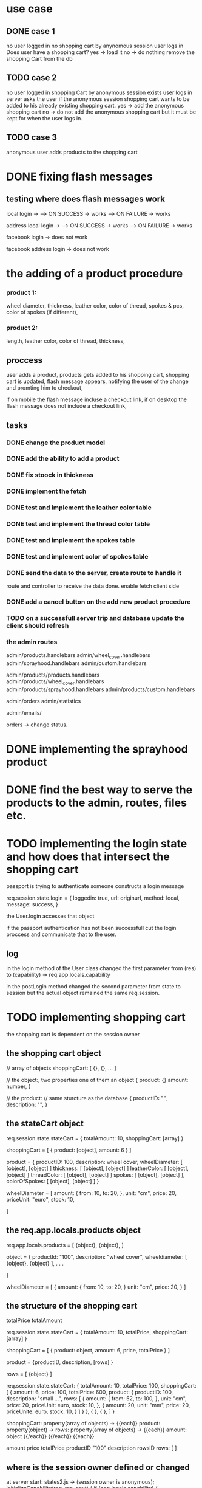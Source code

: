 * use case
** DONE case 1
   CLOSED: [2021-01-13 Wed 14:41]
  no user logged in
  no shopping cart by anynomous session
  user logs in
  Does user have a shopping cart?
  yes -> load it
  no -> do nothing
  remove the shopping Cart from the db
** TODO case 2
   no user logged in
   shopping Cart by anonymous session exists
   user logs in
   server asks the user if the anonymous session shopping cart wants to be added to his already existing shopping cart.
   yes -> add the anonymous shopping cart
   no -> do not add the anonymous shopping cart but it must be kept for when the user logs in.
** TODO case 3
   anonymous user
   adds products to the shopping cart




   
* DONE fixing flash messages
  CLOSED: [2021-02-05 Fri 15:53]
** testing where does flash messages work
local login ->
--> ON SUCCESS -> works
--> ON FAILURE -> works


address local login ->
--> ON SUCCESS -> works
--> ON FAILURE -> works



facebook login ->
does not work


facebook address login ->
does not work 







* the adding of a product procedure
*** product 1:
    wheel diameter,
    thickness,
    leather color,
    color of thread,
    spokes & pcs,
    color of spokes (if different),
*** product 2:
    length,
    leather color,
    color of thread,
    thickness,
** proccess
   user adds a product,
   products gets added to his shopping cart,
   shopping cart is updated,
   flash message appears, notifying the user of the change and promting him to checkout,

   if on mobile the flash message incluse a checkout link, if on desktop the flash message does
   not include a checkout link,
** tasks
*** DONE change the product model
    CLOSED: [2021-02-08 Mon 09:04]
*** DONE add the ability to add a product 
    CLOSED: [2021-02-08 Mon 09:40]
*** DONE fix stoock in thickness 
    CLOSED: [2021-02-10 Wed 07:35]
*** DONE implement the fetch 
    CLOSED: [2021-02-08 Mon 17:48]

*** DONE test and implement the leather color table
    CLOSED: [2021-02-10 Wed 07:46]

*** DONE test and implement the thread color table
    CLOSED: [2021-02-10 Wed 08:20]
*** DONE test and implement the spokes table
    CLOSED: [2021-02-10 Wed 08:35]
*** DONE test and implement color of spokes table
    CLOSED: [2021-02-10 Wed 08:40]
*** DONE send the data to the server, create route to handle it
    CLOSED: [2021-02-10 Wed 10:10]
    route and controller to receive the data done.
    enable fetch client side
*** DONE add a cancel button on the add new product procedure
    CLOSED: [2021-02-10 Wed 10:29]
*** TODO on a successfull server trip and database update the client should refresh

*** the admin routes
    admin/products.handlebars
    admin/wheel_cover.handlebars
    admin/sprayhood.handlebars
    admin/custom.handlebars


    admin/products/products.handlebars
    admin/products/wheel_cover.handlebars
    admin/products/sprayhood.handlebars
    admin/products/custom.handlebars


    admin/orders
    admin/statistics


    admin/emails/

    orders -> change status.
    
* DONE implementing the sprayhood product
  CLOSED: [2021-02-10 Wed 13:05]

* DONE find the best way to serve the products to the admin, routes, files etc.
  CLOSED: [2021-02-10 Wed 14:49]

* TODO implementing the login state and how does that intersect the shopping cart
  passport is trying to authenticate someone
  constructs a login message

  req.session.state.login = {
       loggedin: true,
       url: originurl,
       method: local,
       message: success,
  }

  the User.login accesses that object

  if the passport authentication has not been successfull cut the login proccess
  and communicate that to the user.
** log

  in the login method of the User class changed the first parameter
  from (res) to (capability) -> req.app.locals.capability


  in the postLogin method changed the second parameter from state to session
  but the actual object remained the same req.session.
  
* TODO implementing shopping cart

  the shopping cart is dependent on the session owner

** the shopping cart object
   // array of objects
   shoppingCart: [ {}, {}, ... ]

   // the object:, two properties one of them an object
   {
      product: {}
      amount: number,
   }

   // the product: // same sturcture as the database
   {
       productID: "",
       description: "",
   }

   
   
** the stateCart object
   req.session.state.stateCart = { totalAmount: 10, shoppingCart: [array] }

   shoppingCart = [ { product: [object], amount: 6 } ]

   product = {
   productID: 100,
   description: wheel cover,
   wheelDiameter: [ [object], [object] ]
   thickness: [ [object], [object] ]
   leatherColor: [ [object], [object] ]
   threadColor: [ [object], [object] ]
   spokes: [ [object], [object] ],
   colorOfSpokes: [ [object], [object] ]
   }


   wheelDiameter = [
       amount: {
          from: 10,
          to: 20,
       },
       unit: "cm",
       price: 20,
       priceUnit: "euro",
       stock: 10,
   
   ]


** the req.app.locals.products object
   req.app.locals.products = [ {object}, {object}, ]

   object = {
   productId: "100",
   description: "wheel cover",
   wheeldiameter: [ {object}, {object} ],
   .
   .
   .
   
   }

   wheelDiameter = [
       {
          amount: {
              from: 10,
              to: 20,
              }
           unit: "cm",
           price: 20,
       }
   ]

** the structure of the shopping cart
   totalPrice
   totalAmount

   req.session.state.stateCart = { totalAmount: 10, totalPrice, shoppingCart: [array] }

   shoppingCart = [ { product: object, amount: 6, price, totalPrice } ]

   product = {productID, description, [rows] } 

   rows =  [ {object} ]

  req.session.state.stateCart:
  {
     totalAmount: 10,
     totalPrice: 100,
     shoppingCart: [
                       {
                           amount: 6,
                           price: 100,
                           totalPrice: 600,
                           product: {
                                        productID: 100,
                                        description: "small ...",
                                        rows: [
                                                 {
                                                   amount: {
                                                              from: 52,
                                                              to: 100,
                                                            },
                                                     unit: "cm",
                                                     price: 20,
                                                     priceUnit: euro,
                                                     stock: 10,
                                                  },
                                                  {
                                                    amount: 20,
                                                    unit: "mm",
                                                    price: 20,
                                                    priceUnite: euro,
                                                    stock: 10,
                                                  }
                                               ]
                                      }
                       },
                       {
                       },
                       {
                       },
                    ]
   }

   shoppingCart: property(array of objects) ->
   {{each}} 
   product: property(object) ->
   rows: property(array of objects) ->
        {{each}}
          amount: object
        {{/each}}
   {{/each}}
   {{each}}


   amount
   price
   totalPrice
   productID "100"
   description
   rowsID
   rows: [
   ]
** where is the session owner defined or changed
   at server start: states2.js ->  (session owner is anonymous);
       initializeCapability(req, res, next) {
      if (app.locals.capability) {
        res.locals.capability = app.locals.capability;
        next();
      } else {
        console.log(Chalk.red.bold("{{{{   INITIALIZATION OF STATE  }}}}"));
        app.locals.capability  = new Capability();
        app.locals.capability.makeSessionOwner(req.session, "anonymous");
        next();
      }
    },

** TODO implement th updateStateCart and the transfelLocalState to the new shoppingCart lib
** TODO addProduct, getting the shoppingCart from each user (QUESTION)
   why aim i getting 

   the addProduct method of the shoppingCart class should not be accessing a users private
   shoppingCart but onlyy the global shoppingCart.
** log of actions
   removed the seedShoppingCart function from the shoppingCart class.
   i have though transfered its capability to the capability class and changed its name to
   seedState

 
* PLAN
** DONE match the client productId to the one in req.app.locals.products
   CLOSED: [2021-02-11 Thu 13:18]
** TODO delete the productId property of the payload
** create the rowsId
** search in the current session owners shopping cart for a duplicate item using the rowsId

** TODO calculate the grand total amount and grand total price

   length
   thickness
   leathercolor
   theardColor

** on user login
   is there an anonymous shopping cart?
     ---> yes
         -----> create flash message, ask the user

    ---> no
         -----> dont create flash message


         username created
** DONE add username to the res.local object
   CLOSED: [2021-02-12 Fri 14:37]
** DONE create a new navigation bar where both the username and the shopping cart may be tested
   CLOSED: [2021-02-12 Fri 15:22]
** DONE create the controllers and routes for all the products
   CLOSED: [2021-02-12 Fri 15:30]
** DONE create the controllers and routes for the shopping cart
   CLOSED: [2021-02-12 Fri 16:24]
** TODO finish the navigation bar
** TODO provide initial size values for section 1 and 2
* TODO implementing the user products
** DONE create the products partial
   CLOSED: [2021-02-11 Thu 10:24]
   
** DONE create files for each product
   CLOSED: [2021-02-11 Thu 10:25]
** DONE create the products routes
   CLOSED: [2021-02-11 Thu 11:49]
** DONE check if a change in admin is reflected on the products
   CLOSED: [2021-02-11 Thu 11:51]
** DONE instead of fetching a product from the database, get it from the req.app.locals.products
   CLOSED: [2021-02-11 Thu 13:17]
* the req.session object
  req.session.state = {}
  req.session.state = {
      user: {},
      anonymous: {},
      stateCart: {},
  }
